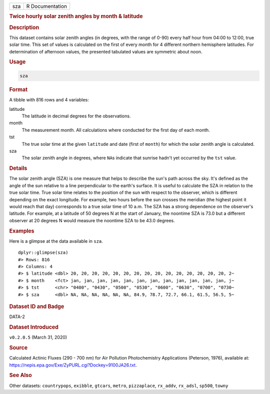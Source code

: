 .. container::

   === ===============
   sza R Documentation
   === ===============

   .. rubric:: Twice hourly solar zenith angles by month & latitude
      :name: sza

   .. rubric:: Description
      :name: description

   This dataset contains solar zenith angles (in degrees, with the range
   of 0-90) every half hour from 04:00 to 12:00, true solar time. This
   set of values is calculated on the first of every month for 4
   different northern hemisphere latitudes. For determination of
   afternoon values, the presented tabulated values are symmetric about
   noon.

   .. rubric:: Usage
      :name: usage

   .. code:: R

      sza

   .. rubric:: Format
      :name: format

   A tibble with 816 rows and 4 variables:

   latitude
      The latitude in decimal degrees for the observations.

   month
      The measurement month. All calculations where conducted for the
      first day of each month.

   tst
      The true solar time at the given ``latitude`` and date (first of
      ``month``) for which the solar zenith angle is calculated.

   sza
      The solar zenith angle in degrees, where ``NA``\ s indicate that
      sunrise hadn't yet occurred by the ``tst`` value.

   .. rubric:: Details
      :name: details

   The solar zenith angle (SZA) is one measure that helps to describe
   the sun's path across the sky. It's defined as the angle of the sun
   relative to a line perpendicular to the earth's surface. It is useful
   to calculate the SZA in relation to the true solar time. True solar
   time relates to the position of the sun with respect to the observer,
   which is different depending on the exact longitude. For example, two
   hours before the sun crosses the meridian (the highest point it would
   reach that day) corresponds to a true solar time of 10 a.m. The SZA
   has a strong dependence on the observer's latitude. For example, at a
   latitude of 50 degrees N at the start of January, the noontime SZA is
   73.0 but a different observer at 20 degrees N would measure the
   noontime SZA to be 43.0 degrees.

   .. rubric:: Examples
      :name: examples

   Here is a glimpse at the data available in ``sza``.

   .. container:: sourceCode r

      ::

         dplyr::glimpse(sza)
         #> Rows: 816
         #> Columns: 4
         #> $ latitude <dbl> 20, 20, 20, 20, 20, 20, 20, 20, 20, 20, 20, 20, 20, 20, 20, 2~
         #> $ month    <fct> jan, jan, jan, jan, jan, jan, jan, jan, jan, jan, jan, jan, j~
         #> $ tst      <chr> "0400", "0430", "0500", "0530", "0600", "0630", "0700", "0730~
         #> $ sza      <dbl> NA, NA, NA, NA, NA, NA, 84.9, 78.7, 72.7, 66.1, 61.5, 56.5, 5~

   .. rubric:: Dataset ID and Badge
      :name: dataset-id-and-badge

   DATA-2

   .. container::

      |This image of that of a dataset badge.|

   .. rubric:: Dataset Introduced
      :name: dataset-introduced

   ``v0.2.0.5`` (March 31, 2020)

   .. rubric:: Source
      :name: source

   Calculated Actinic Fluxes (290 - 700 nm) for Air Pollution
   Photochemistry Applications (Peterson, 1976), available at:
   https://nepis.epa.gov/Exe/ZyPURL.cgi?Dockey=9100JA26.txt.

   .. rubric:: See Also
      :name: see-also

   Other datasets: ``countrypops``, ``exibble``, ``gtcars``, ``metro``,
   ``pizzaplace``, ``rx_addv``, ``rx_adsl``, ``sp500``, ``towny``

.. |This image of that of a dataset badge.| image:: https://raw.githubusercontent.com/rstudio/gt/master/images/dataset_sza.png
